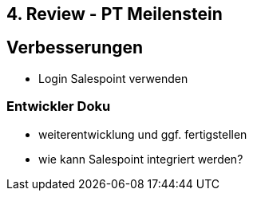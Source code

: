 == 4. Review - PT Meilenstein

== Verbesserungen
- Login Salespoint verwenden

=== Entwickler Doku
- weiterentwicklung und ggf. fertigstellen
- wie kann Salespoint integriert werden?
